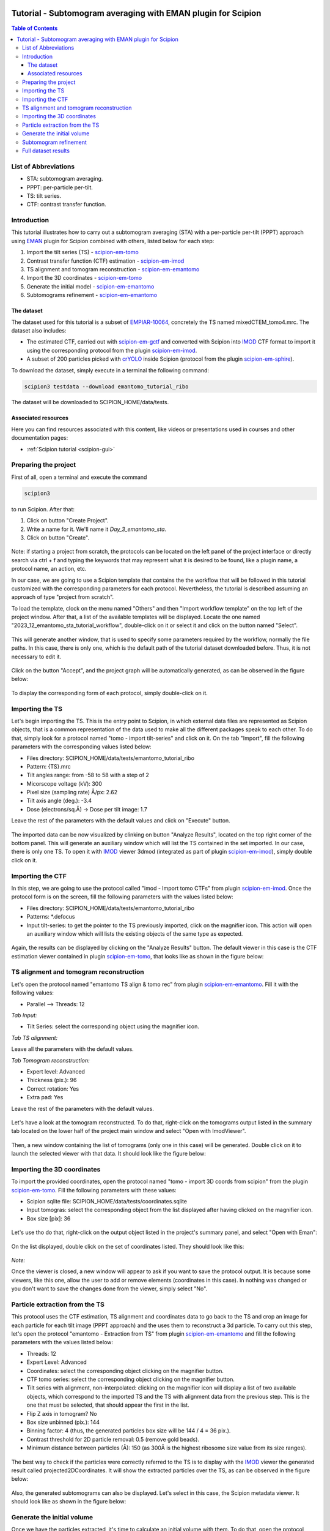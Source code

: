.. figure:: /docs/images/scipion_logo.gif
   :width: 250
   :alt: scipion logo

.. _emantomo-sta-workflow:

=============================================================
Tutorial - Subtomogram averaging with EMAN plugin for Scipion
=============================================================

.. contents:: Table of Contents

List of Abbreviations
=====================

* STA: subtomogram averaging.
* PPPT: per-particle per-tilt.
* TS: tilt series.
* CTF: contrast transfer function.

Introduction
============

This tutorial illustrates how to carry out a subtomogram averaging (STA) with a per-particle per-tilt (PPPT) approach
using EMAN_ plugin for Scipion combined with others, listed below for each step:

1. Import the tilt series (TS) - scipion-em-tomo_

2. Contrast transfer function (CTF) estimation - scipion-em-imod_

3. TS alignment and tomogram reconstruction - scipion-em-emantomo_

4. Import the 3D coordinates - scipion-em-tomo_

5. Generate the initial model - scipion-em-emantomo_

6. Subtomograms refinement - scipion-em-emantomo_


The dataset
-----------

The dataset used for this tutorial is a subset of EMPIAR-10064_, concretely the TS named mixedCTEM_tomo4.mrc. The
dataset also includes:

* The estimated CTF, carried out with scipion-em-gctf_ and converted with Scipion into IMOD_ CTF format to import it using the corresponding protocol from the plugin scipion-em-imod_.

* A subset of 200 particles picked with crYOLO_ inside Scipion (protocol from the plugin scipion-em-sphire_).

To download the dataset, simply execute in a terminal the following command:

.. code-block::

    scipion3 testdata --download emantomo_tutorial_ribo

The dataset will be downloaded to SCIPION_HOME/data/tests.


Associated resources
--------------------

Here you can find resources associated with this content, like videos or presentations used in courses and other
documentation pages:

* :ref:`Scipion tutorial <scipion-gui>`


Preparing the project
=====================
First of all, open a terminal and execute the command

.. code-block::

    scipion3

to run Scipion. After that:

1. Click on button "Create Project".

2. Write a name for it. We'll name it *Day_3_emantomo_sta*.

3. Click on button "Create".

.. figure:: /docs/user/tutorials/tomo/Emantomo_STA//00_create_project.png
   :width: 500
   :align: center
   :alt: Create Project

Note: if starting a project from scratch, the protocols can be located on the left panel of the project interface or
directly search via ctrl + f and typing the keywords that may represent what it is desired to be found, like a plugin
name, a protocol name, an action, etc.

In our case, we are going to use a Scipion template that contains the the workflow that will be followed in this
tutorial customized with the corresponding parameters for each protocol. Nevertheless, the tutorial is described
assuming an approach of type "project from scratch".

To load the template, clock on the menu named "Others" and then "Import workflow template" on the top left of the
project window. After that, a list of the available templates will be displayed. Locate the one named
"2023_12_emantomo_sta_tutorial_workflow", double-click on it or select it and click on the button named "Select".

.. figure:: /docs/user/tutorials/tomo/Emantomo_STA/19_scipion_template_gui.png
   :width: 650
   :align: center
   :alt: Scipion template GUI

This will generate another window, that is used to specify some parameters required by the workflow, normally the
file paths. In this case, there is only one, which is the default path of the tutorial dataset downloaded before. Thus,
it is not necessary to edit it.

.. figure:: /docs/user/tutorials/tomo/Emantomo_STA/19a_Scpion_template_customizer_gui.png
   :width: 400
   :align: center
   :alt: Scipion template workflow customizer GUI

Click on the button "Accept", and the project graph will be automatically generated, as can be observed in the figure
below:

.. figure:: /docs/user/tutorials/tomo/Emantomo_STA/19b_loaded_project_overview.png
   :width: 650
   :align: center
   :alt: Loaded project overview

To display the corresponding form of each protocol, simply double-click on it.

.. _Importing the TS:

Importing the TS
================
Let's begin importing the TS. This is the entry point to Scipion, in which external data files are represented as
Scipion objects, that is a common representation of the data used to make all the different packages speak to each
other. To do that, simply look for a protocol named "tomo - import tilt-series" and click on it. On the tab "Import",
fill the following parameters with the corresponding values listed below:

* Files directory: SCIPION_HOME/data/tests/emantomo_tutorial_ribo
* Pattern: {TS}.mrc
* Tilt angles range: from -58 to 58 with a step of 2
* Micorscope voltage (kV): 300
* Pixel size (sampling rate) Å/px: 2.62
* Tilt axis angle (deg.): -3.4
* Dose (electrons/sq.Å) -> Dose per tilt image: 1.7

Leave the rest of the parameters with the default values and click on "Execute" button.

.. figure:: /docs/user/tutorials/tomo/Emantomo_STA/01_import_ts.png
   :width: 500
   :align: center
   :alt: Import TS form

The imported data can be now visualized by clinking on button "Analyze Results", located on the top right corner of the
bottom panel. This will generate an auxiliary window which will list the TS contained in the set imported. In our case,
there is only one TS. To open it with IMOD_ viewer 3dmod (integrated as part of plugin scipion-em-imod_), simply
double click on it.

.. figure:: /docs/user/tutorials/tomo/Emantomo_STA/02_ts_view.png
   :width: 700
   :align: center
   :alt: Import TS result

.. _Importing the CTF:

Importing the CTF
=================
In this step, we are going to use the protocol called "imod - Import tomo CTFs" from plugin scipion-em-imod_. Once the
protocol form is on the screen, fill the following parameters with the values listed below:

* Files directory: SCIPION_HOME/data/tests/emantomo_tutorial_ribo
* Patterns: *.defocus
* Input tilt-series: to get the pointer to the TS previously imported, click on the magnifier icon. This action will open an auxiliary window which will lists the existing objects of the same type as expected.

.. figure:: /docs/user/tutorials/tomo/Emantomo_STA/03_import_ctf_form.png
   :width: 500
   :align: center
   :alt: Import CTF form

Again, the results can be displayed by clicking on the "Analyze Results" button. The default viewer in this case is the
CTF estimation viewer contained in plugin scipion-em-tomo_, that looks like as shown in the figure below:

.. figure:: /docs/user/tutorials/tomo/Emantomo_STA/04_ctf_view.png
   :width: 850
   :align: center
   :alt: Import CTF result

TS alignment and tomogram reconstruction
========================================

Let's open the protocol named "emantomo TS align & tomo rec" from plugin scipion-em-emantomo_. Fill it with the
following values:

* Parallel --> Threads: 12

*Tab Input:*

* Tilt Series: select the corresponding object using the magnifier icon.

*Tab TS alignment:*

Leave all the parameters with the default values.

*Tab Tomogram reconstruction:*

* Expert level: Advanced
* Thickness (pix.): 96
* Correct rotation: Yes
* Extra pad: Yes

Leave the rest of the parameters with the default values.

.. figure:: /docs/user/tutorials/tomo/Emantomo_STA/05_align_ts_tomo_rec_form.png
   :width: 1000
   :align: center
   :alt: Align TS and tomo rec form

Let's have a look at the tomogram reconstructed. To do that, right-click on the tomograms output listed in the summary
tab located on the lower half of the project main window and select "Open with ImodViewer".

.. figure:: /docs/user/tutorials/tomo/Emantomo_STA/06a_imod_open_viewer.png
   :width: 400
   :align: center
   :alt: Open IMOD viewer


Then, a new window containing the list of tomograms (only one in this case) will be generated. Double click on it to
launch the selected viewer with that data. It should look like the figure below:

.. figure:: /docs/user/tutorials/tomo/Emantomo_STA/06b_imod_viewer_tomogram.png
   :width: 500
   :align: center
   :alt: Tomogram displayed with IMOD viewer


Importing the 3D coordinates
============================
To import the provided coordinates, open the protocol named "tomo - import 3D coords from scipion" from the plugin
scipion-em-tomo_. Fill the following parameters with these values:

* Scipion sqlite file: SCIPION_HOME/data/tests/coordinates.sqlite
* Input tomogras: select the corresponding object from the list displayed after having clicked on the magnifier icon.
* Box size [pix]: 36

.. figure:: /docs/user/tutorials/tomo/Emantomo_STA/07_import_coords_form.png
   :width: 500
   :align: center
   :alt: Import coordinates form

Let's use tho do that, right-click on the output object listed in the project's summary panel, and select "Open with
Eman":

.. figure:: /docs/user/tutorials/tomo/Emantomo_STA/08_emantomo_open_viewer.png
   :width: 400
   :align: center
   :alt: Open EMAN viewer

On the list displayed, double click on the set of coordinates listed. They should look like this:

.. figure:: /docs/user/tutorials/tomo/Emantomo_STA/09_eman_viewer_coords.png
   :width: 1000
   :align: center
   :alt: Coordinates displayed with EMAN viewer

*Note:*

Once the viewer is closed, a new window will appear to ask if you want to save the protocol output. It is because some
viewers, like this one, allow the user to add or remove elements (coordinates in this case). In nothing was changed or
you don't want to save the changes done from the viewer, simply select "No".

Particle extraction from the TS
===============================
This protocol uses the CTF estimation, TS alignment and coordinates data to go back to the TS and crop an image for
each particle for each tilt image (PPPT approach) and the uses them to reconstruct a 3d particle. To carry out this
step, let's open the protocol "emantomo - Extraction from TS" from plugin scipion-em-emantomo_ and fill the following
parameters with the values listed below:

* Threads: 12
* Expert Level: Advanced
* Coordinates: select the corresponding object clicking on the magnifier button.
* CTF tomo series: select the corresponding object clicking on the magnifier button.
* Tilt series with alignment, non-interpolated: clicking on the magnifier icon will display a list of two available objects, which correspond to the imported TS and the TS with alignment data from the previous step. This is the one that must be selected, that should appear the first in the list.
* Flip Z axis in tomogram? No
* Box size unbinned (pix.): 144
* Binning factor: 4 (thus, the generated particles box size will be 144 / 4 = 36 pix.).
* Contrast threshold for 2D particle removal: 0.5 (remove gold beads).
* Minimum distance between particles (Å): 150 (as 300Å is the highest ribosome size value from its size ranges).


.. figure:: /docs/user/tutorials/tomo/Emantomo_STA/10_extract_particles_from_ts_form.png
   :width: 550
   :align: center
   :alt: Extract particles from TS form

The best way to check if the particles were correctly referred to the TS is to display with the IMOD_ viewer the
generated result called projected2DCoordinates. It will show the extracted particles over the TS, as can be observed in
the figure below:

.. figure:: /docs/user/tutorials/tomo/Emantomo_STA/11_tilt_particles_with_imod_viewer.png
   :width: 500
   :align: center
   :alt: Tilt particles displayed with IMOD's viewer

Also, the generated subtomograms can also be displayed. Let's select in this case, the Scipion metadata viewer. It
should look like as shown in the figure below:

.. figure:: /docs/user/tutorials/tomo/Emantomo_STA/12_subtomograms_displayed_with_scipion.png
   :width: 500
   :align: center
   :alt: Subtomograms displayed with Scipion metadata viewer

Generate the initial volume
===========================
Once we have the particles extracted, it's time to calculate an initial volume with them. To do that, open the protocol
named "emantomo - Initial model pppt" rom plugin scipion-em-emantomo_ and fill the following as listed below:

* Threads: 12

*Tab Input*

* Particles: select the corresponding object by clicking on the magnifier icon.
* Reference volume (opt.): leave this empty.

*Tab Optimization*

* No. iterations: 30
* Leave the rest of the parameters with the default values.

.. figure:: /docs/user/tutorials/tomo/Emantomo_STA/13_initial_volume_form.png
   :width: 800
   :align: center
   :alt: Initial volume form

The generated output will be a set of averages, one for each class specified. In this case there will be only one as
the number of classes introduced in the protocol form was 1. Sometimes it can be very useful to specify more than one
class even if there is only one class, and then select the best one, as sometimes the convergence is not reached and
the result is not good. On the other hand, the higher number of classes introduced, the longer it will take the
protocol to finish. Said that, let's open our initial model, in this case with ChimeraX_. It should look like as
in the figure below:

.. figure:: /docs/user/tutorials/tomo/Emantomo_STA/14_initial_volume_chimerax.png
   :width: 500
   :align: center
   :alt: Initial volume displayed with ChimeraX_

Subtomogram refinement
======================
Finally, let's use the generated initial model and the extracted subtomograms to generate a refined average. To do that,
let's open the protocol "emantomo - subtomogram refinement pppt" from the plugin scipion-em-emantomo_, and fill the
following parameters with the values specified below:

* Threads: 12

*Tab Input:*

* Particles: use the magnifier icon and select the particles extracted from the TS.
* Reference volume (opt.): again, click on the magnifier icon and select the item 1 from the set of averages generated in the previous protocol.

.. figure:: /docs/user/tutorials/tomo/Emantomo_STA/15_select_item_from_set.png
   :width: 400
   :align: center
   :alt: Select item from set

*Tab Refinement:*

* 3D map filtering: local

Leave the rest of the parameters with the default values.

Regarding the parameter "Iteration information" in the tab "Refinement", it admits combinations of four types of
refinements, which are:

* p: 3d particle translation-rotation.
* t: subtilt translation.
* r: subtilt translation-rotation.
* d: subtilt defocus.

The default value is p,p,p,t,p,p,t,r,d. It can be compacted using the corresponding character followed by the
desired number of iterations of that type, e. g., p3 = p,p,p.

.. figure:: /docs/user/tutorials/tomo/Emantomo_STA/16_subtomogram_refinement_form.png
   :width: 800
   :align: center
   :alt: Subtomogram refinement form

This protocol generates 3 outputs, that are:

* The refined average.
* The refined subtomograms.
* The FSC curves.

Let's display it:

* The refined average, using ChimeraX_:

.. figure:: /docs/user/tutorials/tomo/Emantomo_STA/16_refined_avg_chimerax.png
   :width: 500
   :align: center
   :alt: Refined average displayed with ChimeraX_

* The refined subtomograms, displayed with Scipion metadata vierwer:

.. figure:: /docs/user/tutorials/tomo/Emantomo_STA/17_refined_subtomos_scipion_viewer.png
   :width: 500
   :align: center
   :alt: Refined subtomograms displayed with Scipion metadata vierwer

* The FSC curves, displayed with Scipion FSC viewer.

.. figure:: /docs/user/tutorials/tomo/Emantomo_STA/18_fsc_curves_scipion.png
   :width: 500
   :align: center
   :alt: FSCs

Full dataset results
====================
The same workflow was carried out with all the TS (mixedCTEM ones) that compose the dataset EMPIAR-10064_. The
corresponding refinement result (dispalyed with ChimeraX_) at bin 1, together with the FSC curves are shown below:

.. figure:: /docs/user/tutorials/tomo/Emantomo_STA/20_refined_avg_chimera_all_dataset.png
   :width: 500
   :align: center
   :alt: Refined average displayed with ChimeraX_ whole dataset

.. figure:: /docs/user/tutorials/tomo/Emantomo_STA/21_fscs_whole_dataset_bin1.png
   :width: 500
   :align: center
   :alt: FSCs at bin1 whole dataset


.. _Scipion: http://scipion.i2pc.es/
.. _IMOD: https://bio3d.colorado.edu/imod/
.. _EMAN: https://blake.bcm.edu/emanwiki/EMAN2
.. _crYOLO: https://cryolo.readthedocs.io/en/stable/
.. _ChimeraX: https://www.cgl.ucsf.edu/chimerax/
.. _scipion-em-tomo: https://github.com/scipion-em/scipion-em-tomo
.. _scipion-em-imod: https://github.com/scipion-em/scipion-em-imod
.. _scipion-em-emantomo: https://github.com/scipion-em/scipion-em-emantomo
.. _scipion-em-gctf: https://github.com/scipion-em/scipion-em-gctf
.. _scipion-em-sphire: https://github.com/scipion-em/scipion-em-sphire
.. _EMPIAR-10064: https://www.ebi.ac.uk/empiar/EMPIAR-10064/
